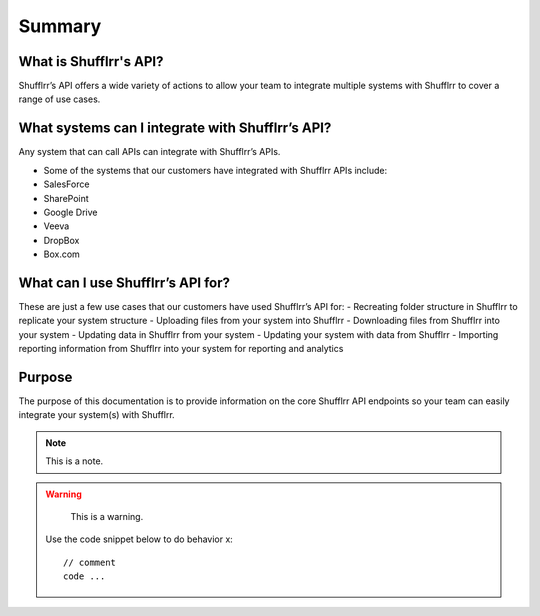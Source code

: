 Summary
=======

What is Shufflrr's API?
-----------------------

Shufflrr’s API offers a wide variety of actions to allow your team to integrate
multiple systems with Shufflrr to cover a range of use cases.

What systems can I integrate with Shufflrr’s API?
-------------------------------------------------

Any system that can call APIs can integrate with Shufflrr’s APIs.

.. image:: /img/image1.png

- Some of the systems that our customers have integrated with Shufflrr APIs include:
- SalesForce
- SharePoint
- Google Drive
- Veeva
- DropBox
- Box.com

What can I use Shufflrr’s API for?
----------------------------------

These are just a few use cases that our customers have used Shufflrr’s API for:
- Recreating folder structure in Shufflrr to replicate your system structure
- Uploading files from your system into Shufflrr
- Downloading files from Shufflrr into your system
- Updating data in Shufflrr from your system
- Updating your system with data from Shufflrr
- Importing reporting information from Shufflrr into your system for reporting and analytics

Purpose
-------

The purpose of this documentation is to provide information on the core Shufflrr API endpoints so your team can easily integrate your system(s) with Shufflrr.

.. note::
   This is a note.


.. warning::
   This is a warning.


 Use the code snippet below to do behavior x::

    // comment
    code ...
